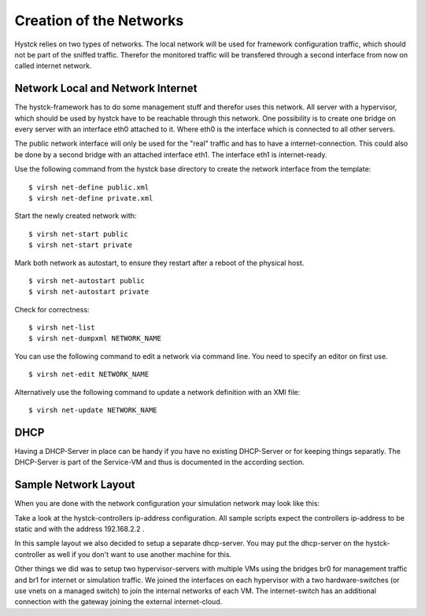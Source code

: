 ========================
Creation of the Networks
========================

Hystck relies on two types of networks. The local network will be used for framework configuration traffic, which should not be part of the sniffed traffic. Therefor the monitored traffic will be transfered through a second interface from now on called internet network.

Network Local and Network Internet
==================================

The hystck-framework has to do some management stuff and therefor uses this network. All server with a hypervisor, which should be used by hystck have to be reachable through this network. One possibility is to create one bridge on every server with an interface eth0 attached to it. Where eth0 is the interface which is connected to all other servers.

The public network interface will only be used for the "real" traffic and has to have a internet-connection. This could also be done by a second bridge with an attached interface eth1. The interface eth1 is internet-ready.


Use the following command from the hystck base directory to create the network interface from the template:

::

$ virsh net-define public.xml
$ virsh net-define private.xml

Start the newly created network with:

::

$ virsh net-start public
$ virsh net-start private

Mark both network as autostart, to ensure they restart after a reboot of the physical host.

::

$ virsh net-autostart public
$ virsh net-autostart private

Check for correctness:

::

$ virsh net-list
$ virsh net-dumpxml NETWORK_NAME

You can use the following command to edit a network via command line. You need to specify an editor on first use.

::

$ virsh net-edit NETWORK_NAME


Alternatively use the following command to update a network definition with an XMl file:

::

$ virsh net-update NETWORK_NAME

DHCP
====

Having a DHCP-Server in place can be handy if you have no existing DHCP-Server or for keeping things separatly.
The DHCP-Server is part of the Service-VM and thus is documented in the according section.





Sample Network Layout
=====================

When you are done with the network configuration your simulation network may look like this:

.. image:: hystck_network.png

Take a look at the hystck-controllers ip-address configuration.
All sample scripts expect the controllers ip-address to be static and with the address 192.168.2.2 .

In this sample layout we also decided to setup a separate dhcp-server.
You may put the dhcp-server on the hystck-controller as well if you don't want to use another machine for this.

Other things we did was to setup two hypervisor-servers with multiple VMs using the bridges br0 for management traffic and br1 for internet or simulation traffic.
We joined the interfaces on each hypervisor with a two hardware-switches (or use vnets on a managed switch) to join the internal networks of each VM.
The internet-switch has an additional connection with the gateway joining the external internet-cloud.
